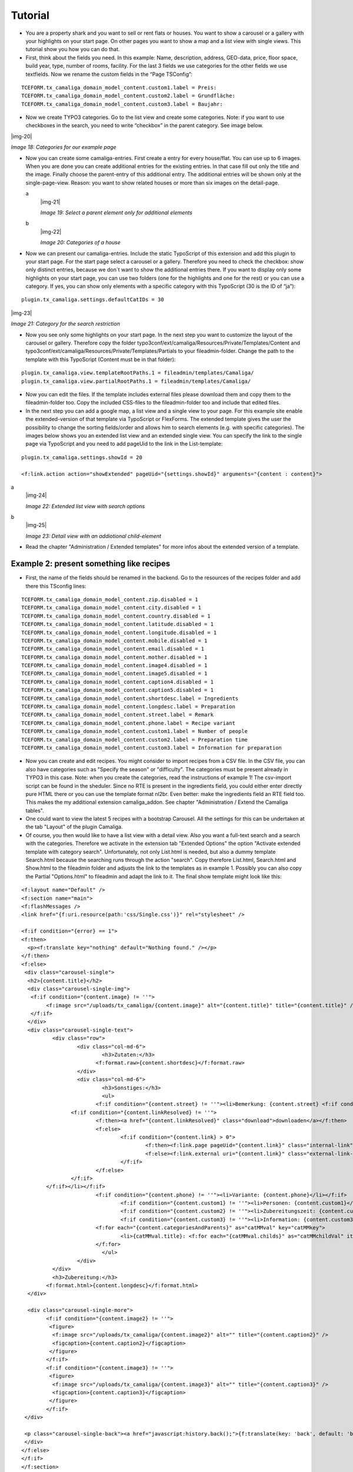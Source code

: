 ﻿.. include:: Images.txt

.. ==================================================
.. FOR YOUR INFORMATION
.. --------------------------------------------------
.. -*- coding: utf-8 -*- with BOM.

.. ==================================================
.. DEFINE SOME TEXTROLES
.. --------------------------------------------------
.. role::   underline
.. role::   typoscript(code)
.. role::   ts(typoscript)
   :class:  typoscript
.. role::   php(code)


Tutorial
--------

- You are a property shark and you want to sell or rent flats or houses.
  You want to show a carousel or a gallery with your highlights on your
  start page. On other pages you want to show a map and a list view with
  single views. This tutorial show you how you can do that.

- First, think about the fields you need. In this example: Name,
  description, address, GEO-data, price, floor space, build year, type,
  number of rooms, facility. For the last 3 fields we use categories for
  the other fields we use textfields. Now we rename the custom fields in
  the “Page TSConfig”:

::

   TCEFORM.tx_camaliga_domain_model_content.custom1.label = Preis:
   TCEFORM.tx_camaliga_domain_model_content.custom2.label = Grundfläche:
   TCEFORM.tx_camaliga_domain_model_content.custom3.label = Baujahr:

- Now we create TYPO3 categories. Go to the list view and create some
  categories. Note: if you want to use checkboxes in the search, you
  need to write “checkbox” in the parent category. See image below.

|img-20|

*Image 18: Categories for our example page*

- Now you can create some camaliga-entries. First create a entry for
  every house/flat. You can use up to 6 images. When you are done you can create additional entries
  for the existing entries. In that case fill out only the title and the
  image. Finally choose the parent-entry of this additional entry. The
  additional entries will be shown only at the single-page-view. Reason:
  you want to show related houses or more than six images on the detail-page.

  .. ### BEGIN~OF~TABLE ###

  .. container:: table-row

     a
           |img-21|

           *Image 19: Select a parent element only for additional elements*

     b
           |img-22|

           *Image 20: Categories of a house*

  .. ###### END~OF~TABLE ######

- Now we can present our camaliga-entries. Include the static TypoScript
  of this extension and add this plugin to your start page. For the
  start page select a carousel or a gallery. Therefore you need to check
  the checkbox: show only distinct entries, because we don´t want to
  show the additional entries there. If you want to display only some
  highlights on your start page, you can use two folders (one for the
  highlights and one for the rest) or you can use a category. If
  yes, you can show only elements with a specific category with this
  TypoScript (30 is the ID of “ja”):

::

   plugin.tx_camaliga.settings.defaultCatIDs = 30

|img-23|

*Image 21: Category for the search restriction*

- Now you see only some highlights on your start page. In the next step
  you want to customize the layout of the carousel or gallery. Therefore
  copy the folder
  typo3conf/ext/camaliga/Resources/Private/Templates/Content and
  typo3conf/ext/camaliga/Resources/Private/Templates/Partials to your
  fileadmin-folder. Change the path to the template with this TypoScript
  (Content must be in that folder):

::

   plugin.tx_camaliga.view.templateRootPaths.1 = fileadmin/templates/Camaliga/
   plugin.tx_camaliga.view.partialRootPaths.1 = fileadmin/templates/Camaliga/

- Now you can edit the files. If the template includes external files
  please download them and copy them to the fileadmin-folder too. Copy
  the included CSS-files to the fileadmin-folder too and include that
  edited files.

- In the next step you can add a google map, a list view and a single
  view to your page. For this example site enable the
  extended-version of that template via TypoScript or FlexForms. The extended template gives the
  user the possibility to change the sorting fields/order and allows him
  to search elements (e.g. with specific categories). The images below shows
  you an extended list view and an extended single view. You
  can specify the link to the single page via TypoScript and you
  need to add pageUid to the link in the List-template:

::

   plugin.tx_camaliga.settings.showId = 20

   <f:link.action action="showExtended" pageUid="{settings.showId}" arguments="{content : content}">

.. ### BEGIN~OF~TABLE ###

.. container:: table-row

   a
         |img-24|

         *Image 22: Extended list view with search options*

   b
         |img-25|

         *Image 23: Detail view with an addiotional child-element*


.. ###### END~OF~TABLE ######


- Read the chapter "Administration / Extended templates" for more infos about the extended version of a template.


=========================================
Example 2: present something like recipes
=========================================

- First, the name of the fields should be renamed in the backend. Go to the resources of the recipes folder
  and add there this TSconfig lines:

::

  TCEFORM.tx_camaliga_domain_model_content.zip.disabled = 1
  TCEFORM.tx_camaliga_domain_model_content.city.disabled = 1
  TCEFORM.tx_camaliga_domain_model_content.country.disabled = 1
  TCEFORM.tx_camaliga_domain_model_content.latitude.disabled = 1
  TCEFORM.tx_camaliga_domain_model_content.longitude.disabled = 1
  TCEFORM.tx_camaliga_domain_model_content.mobile.disabled = 1
  TCEFORM.tx_camaliga_domain_model_content.email.disabled = 1
  TCEFORM.tx_camaliga_domain_model_content.mother.disabled = 1
  TCEFORM.tx_camaliga_domain_model_content.image4.disabled = 1
  TCEFORM.tx_camaliga_domain_model_content.image5.disabled = 1
  TCEFORM.tx_camaliga_domain_model_content.caption4.disabled = 1
  TCEFORM.tx_camaliga_domain_model_content.caption5.disabled = 1
  TCEFORM.tx_camaliga_domain_model_content.shortdesc.label = Ingredients
  TCEFORM.tx_camaliga_domain_model_content.longdesc.label = Preparation
  TCEFORM.tx_camaliga_domain_model_content.street.label = Remark
  TCEFORM.tx_camaliga_domain_model_content.phone.label = Recipe variant
  TCEFORM.tx_camaliga_domain_model_content.custom1.label = Number of people
  TCEFORM.tx_camaliga_domain_model_content.custom2.label = Preparation time
  TCEFORM.tx_camaliga_domain_model_content.custom3.label = Information for preparation

- Now you can create and edit recipes. You might consider to import recipes from a CSV file. In the CSV file, you can also have categories such as
  "Specify the season" or "difficulty". The categories must be present already in TYPO3 in this case.
  Note: when you create the categories, read the instructions of example 1!
  The csv-import script can be found in the sheduler.
  Since no RTE is present in the ingredients field, you could either enter directly pure HTML there
  or you can use the template format nl2br. Even better: make the ingredients field an RTE field too.
  This makes the my additional extension camaliga_addon. See chapter "Administration / Extend the Camaliga tables".

- One could want to view the latest 5 recipes with a bootstrap Carousel.
  All the settings for this can be undertaken at the tab "Layout" of the plugin Camaliga.

- Of course, you then would like to have a list view with a detail view. Also you want a full-text search
  and a search with the categories. Therefore we activate in the extension tab "Extended Options" the option
  "Activate extended template with category search".
  Unfortunately, not only List.html is needed, but also a dummy template Search.html because the searching runs through the action "search".
  Copy therefore List.html, Search.html and Show.html to the fileadmin folder
  and adjusts the link to the templates as in example 1.
  Possibly you can also copy the Partial "Options.html" to fileadmin and adapt the link to it.
  The final show template might look like this:

::

	<f:layout name="Default" />
	<f:section name="main">
	<f:flashMessages />
	<link href="{f:uri.resource(path:'css/Single.css')}" rel="stylesheet" />

	<f:if condition="{error} == 1">
	<f:then>
	  <p><f:translate key="nothing" default="Nothing found." /></p>
	</f:then>
	<f:else>
	 <div class="carousel-single">
	  <h2>{content.title}</h2>
	  <div class="carousel-single-img">
	   <f:if condition="{content.image} != ''">
		<f:image src="/uploads/tx_camaliga/{content.image}" alt="{content.title}" title="{content.title}" />
	   </f:if>
	  </div>
	  <div class="carousel-single-text">
		  <div class="row">
			  <div class="col-md-6">
				  <h3>Zutaten:</h3>
				<f:format.raw>{content.shortdesc}</f:format.raw>
			  </div>
			  <div class="col-md-6">
				  <h3>Sonstiges:</h3>
				  <ul>
				<f:if condition="{content.street} != ''"><li>Bemerkung: {content.street} <f:if condition="{content.link} != ''">
			<f:if condition="{content.linkResolved} != ''">
				<f:then><a href="{content.linkResolved}" class="download">downloaden</a></f:then>
				<f:else>
					<f:if condition="{content.link} > 0">
						<f:then><f:link.page pageUid="{content.link}" class="internal-link">{content.link}</f:link.page></f:then>
						<f:else><f:link.external uri="{content.link}" class="external-link-new-window">{content.link}</f:link.external></f:else>
					</f:if>
				</f:else>
			</f:if>
		</f:if></li></f:if>
				<f:if condition="{content.phone} != ''"><li>Variante: {content.phone}</li></f:if>
					<f:if condition="{content.custom1} != ''"><li>Personen: {content.custom1}</li></f:if>
					<f:if condition="{content.custom2} != ''"><li>Zubereitungszeit: {content.custom2}</li></f:if>
					<f:if condition="{content.custom3} != ''"><li>Information: {content.custom3}</li></f:if>
				<f:for each="{content.categoriesAndParents}" as="catMMval" key="catMMkey">
					<li>{catMMval.title}: <f:for each="{catMMval.childs}" as="catMMchildVal" iteration="iteration">{catMMchildVal}</f:for></li>
				</f:for>
				  </ul>
			  </div>
		  </div>
		  <h3>Zubereitung:</h3>
		<f:format.html>{content.longdesc}</f:format.html>
	  </div>

	  <div class="carousel-single-more">
		<f:if condition="{content.image2} != ''">
		 <figure>
		  <f:image src="/uploads/tx_camaliga/{content.image2}" alt="" title="{content.caption2}" />
		  <figcaption>{content.caption2}</figcaption>
		 </figure>
		</f:if>
		<f:if condition="{content.image3} != ''">
		 <figure>
		  <f:image src="/uploads/tx_camaliga/{content.image3}" alt="" title="{content.caption3}" />
		  <figcaption>{content.caption3}</figcaption>
		 </figure>
		</f:if>
	 </div>

	 <p class="carousel-single-back"><a href="javascript:history.back();">{f:translate(key: 'back', default: 'back')}</a></p>
	 </div>
	</f:else>
	</f:if>
	</f:section>

- The whole `looks like this`_.

.. _looks like this: http://www.quizpalme.de/autor/rezepte/rezept/camaliga/show/Content/2113.html
